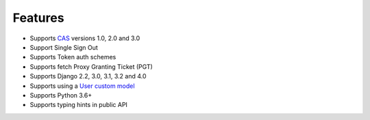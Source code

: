 Features
--------

- Supports `CAS`_ versions 1.0, 2.0 and 3.0
- Support Single Sign Out
- Supports Token auth schemes
- Supports fetch Proxy Granting Ticket (PGT)
- Supports Django 2.2, 3.0, 3.1, 3.2 and 4.0
- Supports using a `User custom model`_
- Supports Python 3.6+
- Supports typing hints in public API

.. _User custom model: https://docs.djangoproject.com/en/3.0/topics/auth/customizing/
.. _CAS: https://djangocas.dev/docs/latest/CAS-Protocol-Specification.html
